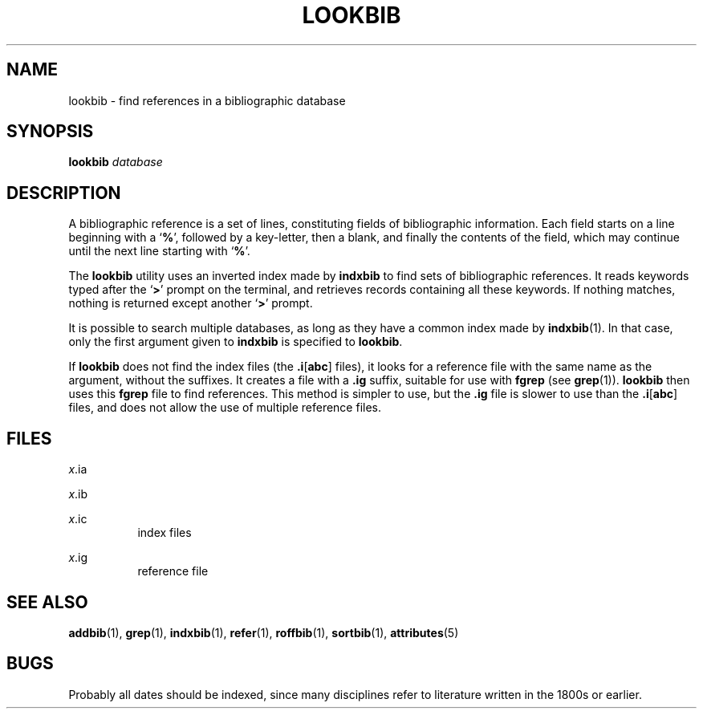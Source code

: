 '\" te
.\" Copyright (c) 1992, Sun Microsystems, Inc.
.\" The contents of this file are subject to the terms of the Common Development and Distribution License (the "License").  You may not use this file except in compliance with the License.
.\" You can obtain a copy of the license at usr/src/OPENSOLARIS.LICENSE or http://www.opensolaris.org/os/licensing.  See the License for the specific language governing permissions and limitations under the License.
.\" When distributing Covered Code, include this CDDL HEADER in each file and include the License file at usr/src/OPENSOLARIS.LICENSE.  If applicable, add the following below this CDDL HEADER, with the fields enclosed by brackets "[]" replaced with your own identifying information: Portions Copyright [yyyy] [name of copyright owner]
.TH LOOKBIB 1 "Sep 14, 1992"
.SH NAME
lookbib \- find references in a bibliographic database
.SH SYNOPSIS
.LP
.nf
\fBlookbib\fR \fIdatabase\fR
.fi

.SH DESCRIPTION
.sp
.LP
A bibliographic reference is a set of lines, constituting fields of
bibliographic information.  Each field starts on a line beginning with a
`\fB%\fR', followed by a key-letter, then a blank, and finally the contents of
the field, which may continue until the next line starting with `\fB%\fR'.
.sp
.LP
The \fBlookbib\fR utility uses an inverted index made by \fBindxbib\fR to find
sets of bibliographic references.  It reads keywords typed after the `\fB>\fR'
prompt on the terminal, and retrieves records containing all these keywords. If
nothing matches, nothing is returned except another `\fB>\fR' prompt.
.sp
.LP
It is possible to search multiple databases, as long as they have a common
index made by \fBindxbib\fR(1). In that case, only the first argument given to
\fBindxbib\fR is specified to \fBlookbib\fR.
.sp
.LP
If \fBlookbib\fR does not find the index files (the \fB\&.i\fR[\fBabc\fR]
files), it looks for a reference file with the same name as the argument,
without the suffixes.  It creates a file with a \fB\&.ig\fR suffix, suitable
for use with \fBfgrep\fR (see \fBgrep\fR(1)). \fBlookbib\fR then uses this
\fBfgrep\fR file to find references.  This method is simpler to use, but the
\fB\&.ig\fR file is slower to use than the \fB\&.i\fR[\fBabc\fR] files, and
does not allow the use of multiple reference files.
.SH FILES
.sp
.ne 2
.na
\fB\fB\fIx\fR.ia\fR\fR
.ad
.RS 8n

.RE

.sp
.ne 2
.na
\fB\fB\fIx\fR.ib\fR\fR
.ad
.RS 8n

.RE

.sp
.ne 2
.na
\fB\fB\fIx\fR.ic\fR\fR
.ad
.RS 8n
index files
.RE

.sp
.ne 2
.na
\fB\fB\fIx\fR.ig\fR\fR
.ad
.RS 8n
reference file
.RE

.SH SEE ALSO
.sp
.LP
\fBaddbib\fR(1), \fBgrep\fR(1), \fBindxbib\fR(1), \fBrefer\fR(1),
\fBroffbib\fR(1), \fBsortbib\fR(1), \fBattributes\fR(5)
.SH BUGS
.sp
.LP
Probably all dates should be indexed, since many disciplines refer to
literature written in the 1800s or earlier.
